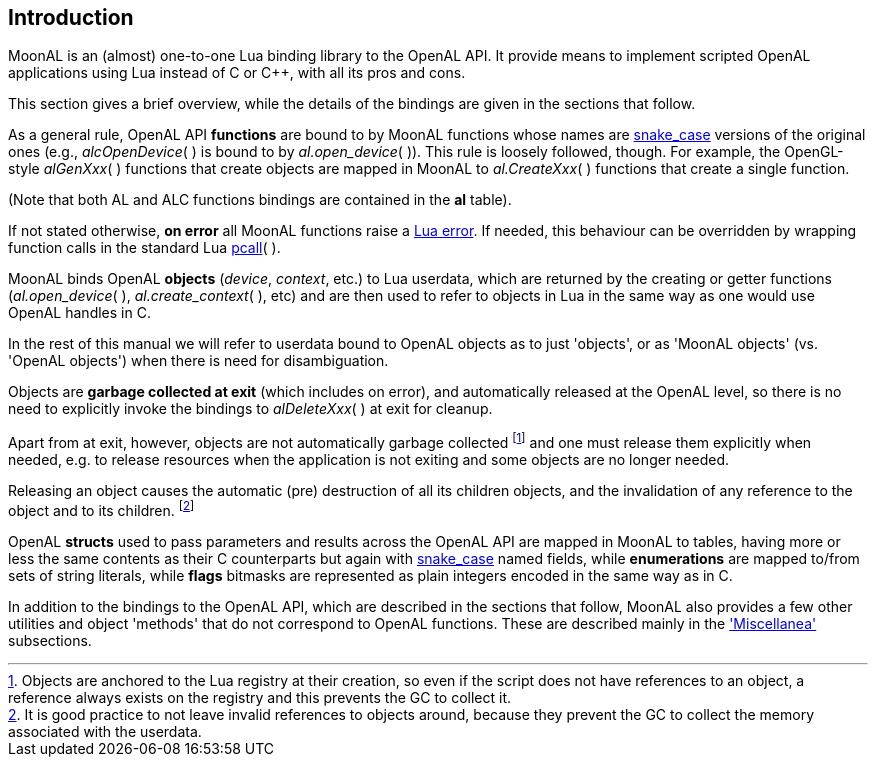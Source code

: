 
== Introduction

MoonAL is an (almost) one-to-one Lua binding library to the OpenAL API.
It provide means to implement scripted OpenAL applications using Lua instead
of C or pass:[C++], with all its pros and cons.

This section gives a brief overview, while the details of the bindings are given 
in the sections that follow.

As a general rule, OpenAL API *functions* are bound to by MoonAL functions whose names
are https://en.wikipedia.org/wiki/Snake_case[snake_case] versions of the original ones
(e.g., _alcOpenDevice_(&nbsp;) is bound to by _al.open_device_(&nbsp;)).
This rule is loosely followed, though. For example, the OpenGL-style _alGenXxx_(&nbsp;)
functions that create objects are mapped in MoonAL to _al.CreateXxx_(&nbsp;) functions
that create a single function.

(Note that both AL and ALC functions bindings are contained in the *al* table).

If not stated otherwise, *on error* all MoonAL functions raise a 
http://www.lua.org/manual/5.3/manual.html#lua_error[Lua error]. 
If needed, this behaviour can be overridden by wrapping function calls in the standard Lua 
http://www.lua.org/manual/5.3/manual.html#pdf-pcall[pcall](&nbsp;).

MoonAL binds OpenAL *objects* (_device_, _context_, etc.) to Lua userdata, which
are returned by the creating or getter functions 
(_al.open_device_(&nbsp;), _al.create_context_(&nbsp;), etc) and are then used to 
refer to objects in Lua in the same way as one would use OpenAL handles in C.

In the rest of this manual we will refer to userdata bound to OpenAL objects as to just 'objects',
or as 'MoonAL objects' (vs. 'OpenAL objects') when there is need for disambiguation.

////
Occasionally, the actual OpenAL *handles* may be needed by the Lua code, mainly to interoperate
in very dangerous ways with other libraries that access the OpenAL API directly. 
Handles can be retrieved with the <<method_raw, raw>>(&nbsp;) method that every object has.
////

Objects are *garbage collected at exit* (which includes on error), and automatically
released at the OpenAL level, so there is no need to explicitly invoke the bindings
to _alDeleteXxx_(&nbsp;) at exit for cleanup. 

Apart from at exit, however, objects are not automatically garbage collected 
footnote:[Objects are anchored to the Lua registry at their creation, so even if the script does not
have references to an object, a reference always exists on the registry and this prevents the 
GC to collect it.]
and one must release them explicitly when needed, e.g. to release resources when the
application is not exiting and some objects are no longer needed.

Releasing an object causes the automatic (pre) destruction of all its children
objects, and the invalidation of any reference to the object and to its children.
footnote:[It is good practice to not leave invalid references to objects around, because
they prevent the GC to collect the memory associated with the userdata.]

OpenAL *structs* used to pass parameters and results across the OpenAL API 
are mapped in MoonAL to tables, having more or less the same contents as their C counterparts
but again with https://en.wikipedia.org/wiki/Snake_case[snake_case] named fields, while
*enumerations* are mapped to/from sets of string literals, while *flags* bitmasks are represented
as plain integers encoded in the same way as in C.

In addition to the bindings to the OpenAL API, which are described in the sections that follow, 
MoonAL also provides a few other utilities and object 'methods' that do not correspond
to OpenAL functions.
These are described mainly in the <<miscellanea, 'Miscellanea'>> subsections.

////
@@TODO additional utilities (data handling, etc).
@@ constructors and other utilities
////

